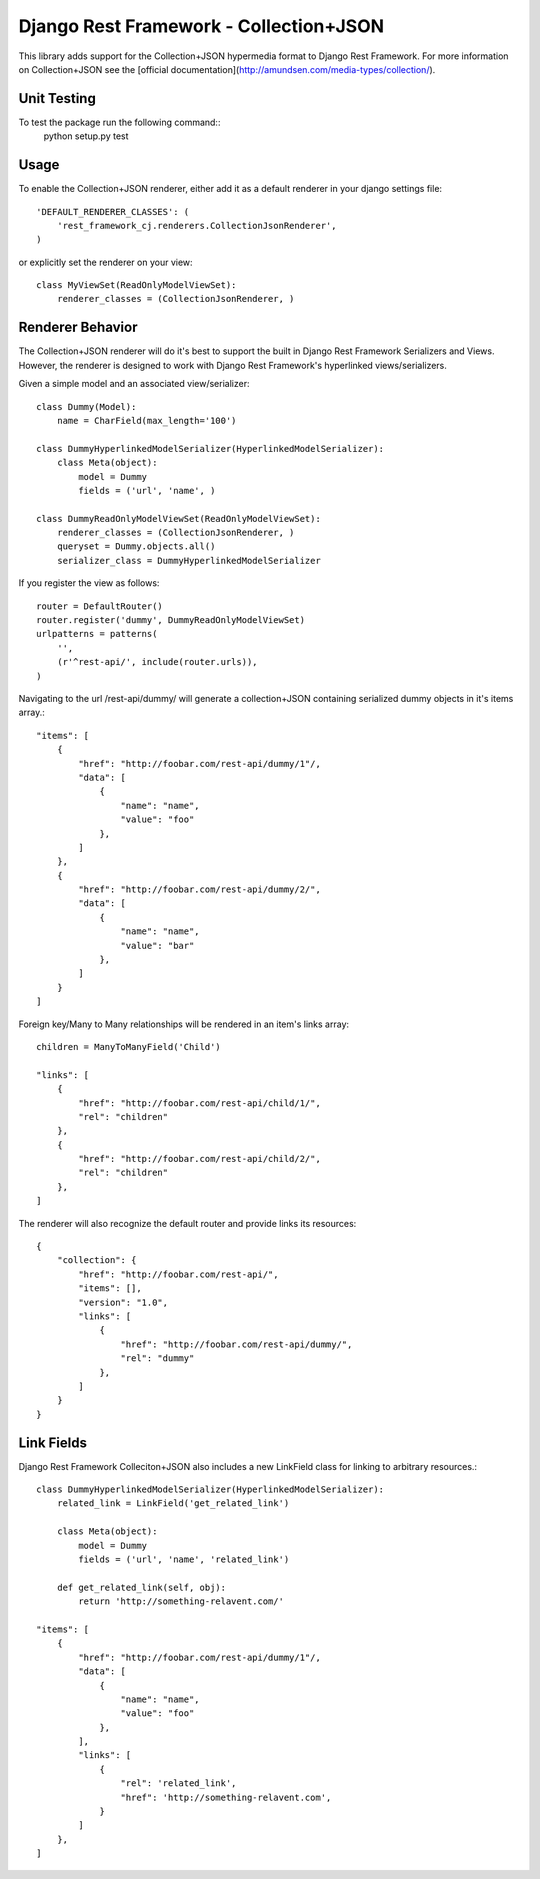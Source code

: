 =======================================
Django Rest Framework - Collection+JSON
=======================================

This library adds support for the Collection+JSON hypermedia format to Django Rest Framework. For more information on Collection+JSON see the [official documentation](http://amundsen.com/media-types/collection/).

Unit Testing
============

To test the package run the following command::
    python setup.py test

Usage
=====

To enable the Collection+JSON renderer, either add it as a default renderer in your django settings file::

    'DEFAULT_RENDERER_CLASSES': (
        'rest_framework_cj.renderers.CollectionJsonRenderer',
    )


or explicitly set the renderer on your view::

    class MyViewSet(ReadOnlyModelViewSet):
        renderer_classes = (CollectionJsonRenderer, )

Renderer Behavior
=================

The Collection+JSON renderer will do it's best to support the built in Django Rest Framework Serializers and Views. However, the renderer is designed to work with Django Rest Framework's hyperlinked views/serializers.

Given a simple model and an associated view/serializer::

    class Dummy(Model):
        name = CharField(max_length='100')

    class DummyHyperlinkedModelSerializer(HyperlinkedModelSerializer):
        class Meta(object):
            model = Dummy
            fields = ('url', 'name', )

    class DummyReadOnlyModelViewSet(ReadOnlyModelViewSet):
        renderer_classes = (CollectionJsonRenderer, )
        queryset = Dummy.objects.all()
        serializer_class = DummyHyperlinkedModelSerializer

If you register the view as follows::

    router = DefaultRouter()
    router.register('dummy', DummyReadOnlyModelViewSet)
    urlpatterns = patterns(
        '',
        (r'^rest-api/', include(router.urls)),
    )

Navigating to the url /rest-api/dummy/ will generate a collection+JSON containing serialized dummy objects in it's items array.::

    "items": [
        {
            "href": "http://foobar.com/rest-api/dummy/1"/,
            "data": [
                {
                    "name": "name",
                    "value": "foo"
                },
            ]
        },
        {
            "href": "http://foobar.com/rest-api/dummy/2/",
            "data": [
                {
                    "name": "name",
                    "value": "bar"
                },
            ]
        }
    ]

Foreign key/Many to Many relationships will be rendered in an item's links array::

    children = ManyToManyField('Child')

    "links": [
        {
            "href": "http://foobar.com/rest-api/child/1/",
            "rel": "children"
        },
        {
            "href": "http://foobar.com/rest-api/child/2/",
            "rel": "children"
        },
    ]

The renderer will also recognize the default router and provide links its resources::

    {
        "collection": {
            "href": "http://foobar.com/rest-api/",
            "items": [],
            "version": "1.0",
            "links": [
                {
                    "href": "http://foobar.com/rest-api/dummy/",
                    "rel": "dummy"
                },
            ]
        }
    }

Link Fields
===========

Django Rest Framework Colleciton+JSON also includes a new LinkField class for linking to arbitrary resources.::

    class DummyHyperlinkedModelSerializer(HyperlinkedModelSerializer):
        related_link = LinkField('get_related_link')

        class Meta(object):
            model = Dummy
            fields = ('url', 'name', 'related_link')

        def get_related_link(self, obj):
            return 'http://something-relavent.com/'

    "items": [
        {
            "href": "http://foobar.com/rest-api/dummy/1"/,
            "data": [
                {
                    "name": "name",
                    "value": "foo"
                },
            ],
            "links": [
                {
                    "rel": 'related_link',
                    "href": 'http://something-relavent.com',
                }
            ]
        },
    ]
